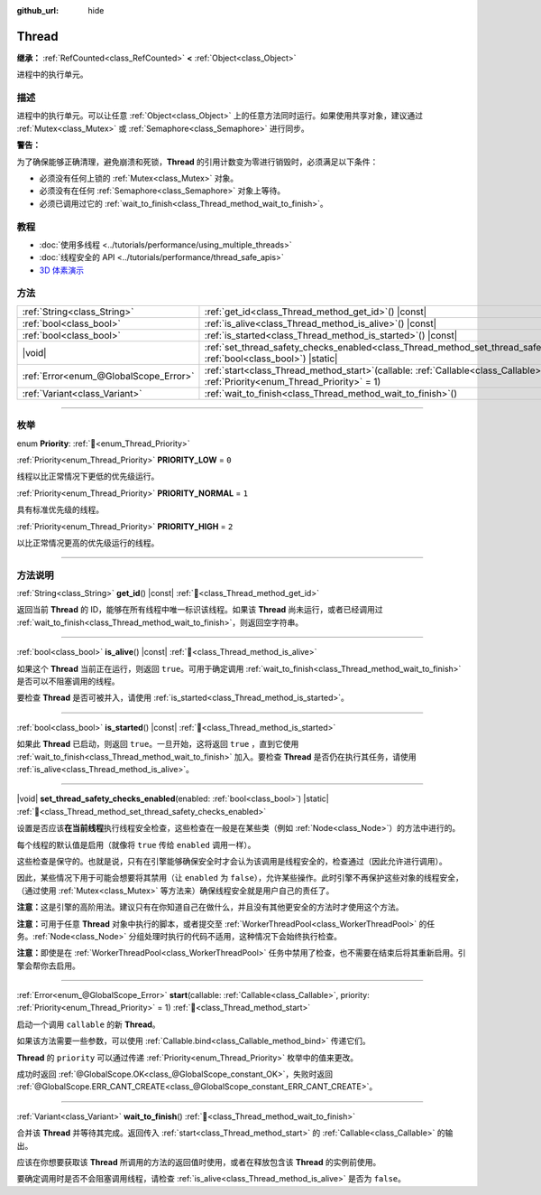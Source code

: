 :github_url: hide

.. DO NOT EDIT THIS FILE!!!
.. Generated automatically from Godot engine sources.
.. Generator: https://github.com/godotengine/godot/tree/4.3/doc/tools/make_rst.py.
.. XML source: https://github.com/godotengine/godot/tree/4.3/doc/classes/Thread.xml.

.. _class_Thread:

Thread
======

**继承：** :ref:`RefCounted<class_RefCounted>` **<** :ref:`Object<class_Object>`

进程中的执行单元。

.. rst-class:: classref-introduction-group

描述
----

进程中的执行单元。可以让任意 :ref:`Object<class_Object>` 上的任意方法同时运行。如果使用共享对象，建议通过 :ref:`Mutex<class_Mutex>` 或 :ref:`Semaphore<class_Semaphore>` 进行同步。

\ **警告：**\ 

为了确保能够正确清理，避免崩溃和死锁，\ **Thread** 的引用计数变为零进行销毁时，必须满足以下条件：

- 必须没有任何上锁的 :ref:`Mutex<class_Mutex>` 对象。

- 必须没有在任何 :ref:`Semaphore<class_Semaphore>` 对象上等待。

- 必须已调用过它的 :ref:`wait_to_finish<class_Thread_method_wait_to_finish>`\ 。

.. rst-class:: classref-introduction-group

教程
----

- :doc:`使用多线程 <../tutorials/performance/using_multiple_threads>`

- :doc:`线程安全的 API <../tutorials/performance/thread_safe_apis>`

- `3D 体素演示 <https://godotengine.org/asset-library/asset/2755>`__

.. rst-class:: classref-reftable-group

方法
----

.. table::
   :widths: auto

   +---------------------------------------+-------------------------------------------------------------------------------------------------------------------------------------------------+
   | :ref:`String<class_String>`           | :ref:`get_id<class_Thread_method_get_id>`\ (\ ) |const|                                                                                         |
   +---------------------------------------+-------------------------------------------------------------------------------------------------------------------------------------------------+
   | :ref:`bool<class_bool>`               | :ref:`is_alive<class_Thread_method_is_alive>`\ (\ ) |const|                                                                                     |
   +---------------------------------------+-------------------------------------------------------------------------------------------------------------------------------------------------+
   | :ref:`bool<class_bool>`               | :ref:`is_started<class_Thread_method_is_started>`\ (\ ) |const|                                                                                 |
   +---------------------------------------+-------------------------------------------------------------------------------------------------------------------------------------------------+
   | |void|                                | :ref:`set_thread_safety_checks_enabled<class_Thread_method_set_thread_safety_checks_enabled>`\ (\ enabled\: :ref:`bool<class_bool>`\ ) |static| |
   +---------------------------------------+-------------------------------------------------------------------------------------------------------------------------------------------------+
   | :ref:`Error<enum_@GlobalScope_Error>` | :ref:`start<class_Thread_method_start>`\ (\ callable\: :ref:`Callable<class_Callable>`, priority\: :ref:`Priority<enum_Thread_Priority>` = 1\ ) |
   +---------------------------------------+-------------------------------------------------------------------------------------------------------------------------------------------------+
   | :ref:`Variant<class_Variant>`         | :ref:`wait_to_finish<class_Thread_method_wait_to_finish>`\ (\ )                                                                                 |
   +---------------------------------------+-------------------------------------------------------------------------------------------------------------------------------------------------+

.. rst-class:: classref-section-separator

----

.. rst-class:: classref-descriptions-group

枚举
----

.. _enum_Thread_Priority:

.. rst-class:: classref-enumeration

enum **Priority**: :ref:`🔗<enum_Thread_Priority>`

.. _class_Thread_constant_PRIORITY_LOW:

.. rst-class:: classref-enumeration-constant

:ref:`Priority<enum_Thread_Priority>` **PRIORITY_LOW** = ``0``

线程以比正常情况下更低的优先级运行。

.. _class_Thread_constant_PRIORITY_NORMAL:

.. rst-class:: classref-enumeration-constant

:ref:`Priority<enum_Thread_Priority>` **PRIORITY_NORMAL** = ``1``

具有标准优先级的线程。

.. _class_Thread_constant_PRIORITY_HIGH:

.. rst-class:: classref-enumeration-constant

:ref:`Priority<enum_Thread_Priority>` **PRIORITY_HIGH** = ``2``

以比正常情况更高的优先级运行的线程。

.. rst-class:: classref-section-separator

----

.. rst-class:: classref-descriptions-group

方法说明
--------

.. _class_Thread_method_get_id:

.. rst-class:: classref-method

:ref:`String<class_String>` **get_id**\ (\ ) |const| :ref:`🔗<class_Thread_method_get_id>`

返回当前 **Thread** 的 ID，能够在所有线程中唯一标识该线程。如果该 **Thread** 尚未运行，或者已经调用过 :ref:`wait_to_finish<class_Thread_method_wait_to_finish>`\ ，则返回空字符串。

.. rst-class:: classref-item-separator

----

.. _class_Thread_method_is_alive:

.. rst-class:: classref-method

:ref:`bool<class_bool>` **is_alive**\ (\ ) |const| :ref:`🔗<class_Thread_method_is_alive>`

如果这个 **Thread** 当前正在运行，则返回 ``true``\ 。可用于确定调用 :ref:`wait_to_finish<class_Thread_method_wait_to_finish>` 是否可以不阻塞调用的线程。

要检查 **Thread** 是否可被并入，请使用 :ref:`is_started<class_Thread_method_is_started>`\ 。

.. rst-class:: classref-item-separator

----

.. _class_Thread_method_is_started:

.. rst-class:: classref-method

:ref:`bool<class_bool>` **is_started**\ (\ ) |const| :ref:`🔗<class_Thread_method_is_started>`

如果此 **Thread** 已启动，则返回 ``true``\ 。一旦开始，这将返回 ``true`` ，直到它使用 :ref:`wait_to_finish<class_Thread_method_wait_to_finish>` 加入。要检查 **Thread** 是否仍在执行其任务，请使用 :ref:`is_alive<class_Thread_method_is_alive>`\ 。

.. rst-class:: classref-item-separator

----

.. _class_Thread_method_set_thread_safety_checks_enabled:

.. rst-class:: classref-method

|void| **set_thread_safety_checks_enabled**\ (\ enabled\: :ref:`bool<class_bool>`\ ) |static| :ref:`🔗<class_Thread_method_set_thread_safety_checks_enabled>`

设置是否应该\ **在当前线程**\ 执行线程安全检查，这些检查在一般是在某些类（例如 :ref:`Node<class_Node>`\ ）的方法中进行的。

每个线程的默认值是启用（就像将 ``true`` 传给 ``enabled`` 调用一样）。

这些检查是保守的。也就是说，只有在引擎能够确保安全时才会认为该调用是线程安全的，检查通过（因此允许进行调用）。

因此，某些情况下用于可能会想要将其禁用（让 ``enabled`` 为 ``false``\ ），允许某些操作。此时引擎不再保护这些对象的线程安全，（通过使用 :ref:`Mutex<class_Mutex>` 等方法来）确保线程安全就是用户自己的责任了。

\ **注意：**\ 这是引擎的高阶用法。建议只有在你知道自己在做什么，并且没有其他更安全的方法时才使用这个方法。

\ **注意：**\ 可用于任意 **Thread** 对象中执行的脚本，或者提交至 :ref:`WorkerThreadPool<class_WorkerThreadPool>` 的任务。\ :ref:`Node<class_Node>` 分组处理时执行的代码不适用，这种情况下会始终执行检查。

\ **注意：**\ 即使是在 :ref:`WorkerThreadPool<class_WorkerThreadPool>` 任务中禁用了检查，也不需要在结束后将其重新启用。引擎会帮你去启用。

.. rst-class:: classref-item-separator

----

.. _class_Thread_method_start:

.. rst-class:: classref-method

:ref:`Error<enum_@GlobalScope_Error>` **start**\ (\ callable\: :ref:`Callable<class_Callable>`, priority\: :ref:`Priority<enum_Thread_Priority>` = 1\ ) :ref:`🔗<class_Thread_method_start>`

启动一个调用 ``callable`` 的新 **Thread**\ 。

如果该方法需要一些参数，可以使用 :ref:`Callable.bind<class_Callable_method_bind>` 传递它们。

\ **Thread** 的 ``priority`` 可以通过传递 :ref:`Priority<enum_Thread_Priority>` 枚举中的值来更改。

成功时返回 :ref:`@GlobalScope.OK<class_@GlobalScope_constant_OK>`\ ，失败时返回 :ref:`@GlobalScope.ERR_CANT_CREATE<class_@GlobalScope_constant_ERR_CANT_CREATE>`\ 。

.. rst-class:: classref-item-separator

----

.. _class_Thread_method_wait_to_finish:

.. rst-class:: classref-method

:ref:`Variant<class_Variant>` **wait_to_finish**\ (\ ) :ref:`🔗<class_Thread_method_wait_to_finish>`

合并该 **Thread** 并等待其完成。返回传入 :ref:`start<class_Thread_method_start>` 的 :ref:`Callable<class_Callable>` 的输出。

应该在你想要获取该 **Thread** 所调用的方法的返回值时使用，或者在释放包含该 **Thread** 的实例前使用。

要确定调用时是否不会阻塞调用线程，请检查 :ref:`is_alive<class_Thread_method_is_alive>` 是否为 ``false``\ 。

.. |virtual| replace:: :abbr:`virtual (本方法通常需要用户覆盖才能生效。)`
.. |const| replace:: :abbr:`const (本方法无副作用，不会修改该实例的任何成员变量。)`
.. |vararg| replace:: :abbr:`vararg (本方法除了能接受在此处描述的参数外，还能够继续接受任意数量的参数。)`
.. |constructor| replace:: :abbr:`constructor (本方法用于构造某个类型。)`
.. |static| replace:: :abbr:`static (调用本方法无需实例，可直接使用类名进行调用。)`
.. |operator| replace:: :abbr:`operator (本方法描述的是使用本类型作为左操作数的有效运算符。)`
.. |bitfield| replace:: :abbr:`BitField (这个值是由下列位标志构成位掩码的整数。)`
.. |void| replace:: :abbr:`void (无返回值。)`
